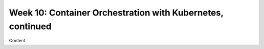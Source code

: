 Week 10: Container Orchestration with Kubernetes, continued
===========================================================

Content
